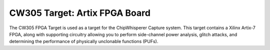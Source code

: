 .. _naecw305_artix:

CW305 Target: Artix FPGA Board
==============================

.. image:: /images/cw304/notduino.jpg

The CW305 FPGA Target is used as a target for the ChipWhisperer Capture system. This target contains a Xilinx Artix-7 FPGA, along with supporting
circuitry allowing you to perform side-channel power analysis, glitch attacks, and determining the performance of physically unclonable functions (PUFs).



